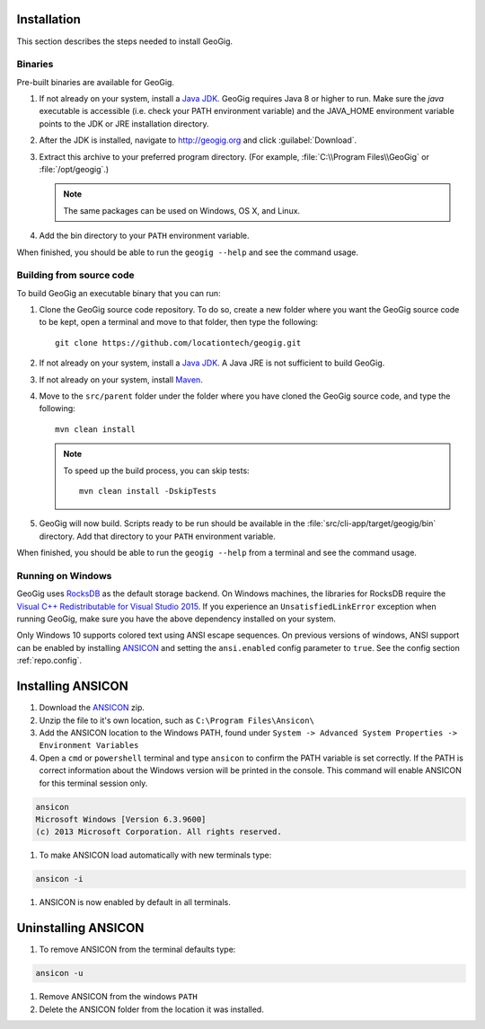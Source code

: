 .. _start.installation:

Installation
============

This section describes the steps needed to install GeoGig.

Binaries
--------

Pre-built binaries are available for GeoGig.

#. If not already on your system, install a `Java JDK <http://www.oracle.com/technetwork/java/javase/downloads/jdk8-downloads-2133151.html>`_. GeoGig requires Java 8 or higher to run. Make sure the `java` executable is accessible (i.e. check your PATH environment variable) and the JAVA_HOME environment variable points to the JDK or JRE installation directory.

#. After the JDK is installed, navigate to http://geogig.org and click :guilabel:`Download`.

#. Extract this archive to your preferred program directory. (For example, :file:`C:\\Program Files\\GeoGig` or :file:`/opt/geogig`.)

   .. note:: The same packages can be used on Windows, OS X, and Linux.

#. Add the bin directory to your ``PATH`` environment variable.

When finished, you should be able to run the ``geogig --help`` and see the command usage.

Building from source code
-------------------------

To build GeoGig an executable binary that you can run:

#. Clone the GeoGig source code repository. To do so, create a new folder where you want the GeoGig source code to be kept, open a terminal and move to that folder, then type the following::

	   git clone https://github.com/locationtech/geogig.git

#. If not already on your system, install a `Java JDK`_. A Java JRE is not sufficient to build GeoGig.

#. If not already on your system, install `Maven <http://maven.apache.org/download.cgi>`_.

#. Move to the ``src/parent`` folder under the folder where you have cloned the GeoGig source code, and type the following::

	 mvn clean install

   .. note:: To speed up the build process, you can skip tests:

      ::

        mvn clean install -DskipTests

#. GeoGig will now build. Scripts ready to be run should be available in the :file:`src/cli-app/target/geogig/bin` directory. Add that directory to your ``PATH`` environment variable.

When finished, you should be able to run the ``geogig --help`` from a terminal and see the command usage.

Running on Windows
------------------

GeoGig uses `RocksDB <http://rocksdb.org/>`_ as the default storage backend.  On Windows machines, the libraries for RocksDB require the `Visual C++ Redistributable for Visual Studio 2015 <https://www.microsoft.com/en-us/download/details.aspx?id=48145>`_.  If you experience an ``UnsatisfiedLinkError`` exception when running GeoGig, make sure you have the above dependency installed on your system.

Only Windows 10 supports colored text using ANSI escape sequences. On previous versions of windows, ANSI support can be enabled by installing `ANSICON <http://adoxa.altervista.org/ansicon/>`_ and setting the ``ansi.enabled`` config parameter to ``true``. See the config section :ref:`repo.config`.

Installing ANSICON
==================

#. Download the `ANSICON <http://adoxa.altervista.org/ansicon/>`_  zip.

#. Unzip the file to it's own location, such as ``C:\Program Files\Ansicon\``

#. Add the ANSICON location to the Windows PATH, found under ``System -> Advanced System Properties -> Environment Variables``

#. Open a ``cmd`` or ``powershell`` terminal and type ``ansicon`` to confirm the PATH variable is set correctly. If the PATH is correct  information about the Windows version will be printed in the console. This command will enable ANSICON for this terminal session only.

.. code-block:: console

   ansicon
   Microsoft Windows [Version 6.3.9600]
   (c) 2013 Microsoft Corporation. All rights reserved.

#. To make ANSICON load automatically with new terminals type:

.. code-block:: console

   ansicon -i

#. ANSICON is now enabled by default in all terminals.

Uninstalling ANSICON
====================

#. To remove ANSICON from the terminal defaults type:

.. code-block:: console

   ansicon -u

#. Remove ANSICON from the windows ``PATH``

#. Delete the ANSICON folder from the location it was installed.

